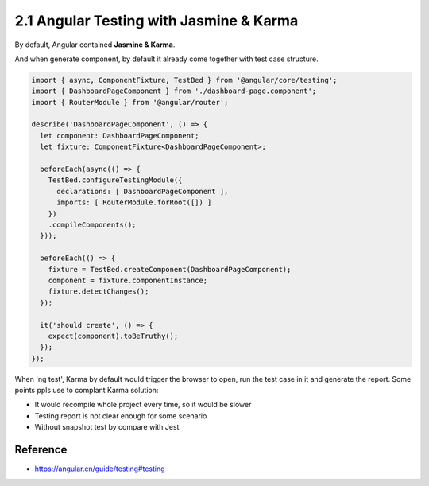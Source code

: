 2.1 Angular Testing with Jasmine & Karma
===========================================

By default, Angular contained **Jasmine & Karma**. 

And when generate component, by default it already come together with test case structure.

.. code-block:: javascript
  
  import { async, ComponentFixture, TestBed } from '@angular/core/testing';
  import { DashboardPageComponent } from './dashboard-page.component';
  import { RouterModule } from '@angular/router';
  
  describe('DashboardPageComponent', () => {
    let component: DashboardPageComponent;
    let fixture: ComponentFixture<DashboardPageComponent>;
  
    beforeEach(async(() => {
      TestBed.configureTestingModule({
        declarations: [ DashboardPageComponent ],
        imports: [ RouterModule.forRoot([]) ]
      })
      .compileComponents();
    }));
  
    beforeEach(() => {
      fixture = TestBed.createComponent(DashboardPageComponent);
      component = fixture.componentInstance;
      fixture.detectChanges();
    });
  
    it('should create', () => {
      expect(component).toBeTruthy();
    });
  });

When 'ng test', Karma by default would trigger the browser to open, run the test case in it and generate the report. Some points ppls use to complant Karma solution:

* It would recompile whole project every time, so it would be slower
* Testing report is not clear enough for some scenario
* Without snapshot test by compare with Jest

Reference
-------------

* `<https://angular.cn/guide/testing#testing>`_




